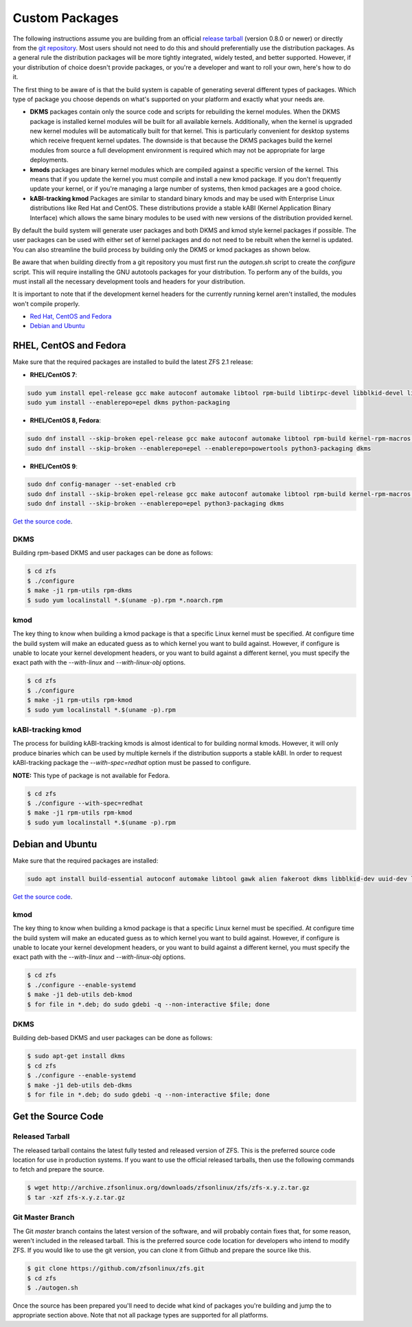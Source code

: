 Custom Packages
===============

The following instructions assume you are building from an official
`release tarball <https://github.com/zfsonlinux/zfs/releases/latest>`__
(version 0.8.0 or newer) or directly from the `git
repository <https://github.com/zfsonlinux/zfs>`__. Most users should not
need to do this and should preferentially use the distribution packages.
As a general rule the distribution packages will be more tightly
integrated, widely tested, and better supported. However, if your
distribution of choice doesn't provide packages, or you're a developer
and want to roll your own, here's how to do it.

The first thing to be aware of is that the build system is capable of
generating several different types of packages. Which type of package
you choose depends on what's supported on your platform and exactly what
your needs are.

-  **DKMS** packages contain only the source code and scripts for
   rebuilding the kernel modules. When the DKMS package is installed
   kernel modules will be built for all available kernels. Additionally,
   when the kernel is upgraded new kernel modules will be automatically
   built for that kernel. This is particularly convenient for desktop
   systems which receive frequent kernel updates. The downside is that
   because the DKMS packages build the kernel modules from source a full
   development environment is required which may not be appropriate for
   large deployments.

-  **kmods** packages are binary kernel modules which are compiled
   against a specific version of the kernel. This means that if you
   update the kernel you must compile and install a new kmod package. If
   you don't frequently update your kernel, or if you're managing a
   large number of systems, then kmod packages are a good choice.

-  **kABI-tracking kmod** Packages are similar to standard binary kmods
   and may be used with Enterprise Linux distributions like Red Hat and
   CentOS. These distributions provide a stable kABI (Kernel Application
   Binary Interface) which allows the same binary modules to be used
   with new versions of the distribution provided kernel.

By default the build system will generate user packages and both DKMS
and kmod style kernel packages if possible. The user packages can be
used with either set of kernel packages and do not need to be rebuilt
when the kernel is updated. You can also streamline the build process by
building only the DKMS or kmod packages as shown below.

Be aware that when building directly from a git repository you must
first run the *autogen.sh* script to create the *configure* script. This
will require installing the GNU autotools packages for your
distribution. To perform any of the builds, you must install all the
necessary development tools and headers for your distribution.

It is important to note that if the development kernel headers for the
currently running kernel aren't installed, the modules won't compile
properly.

-  `Red Hat, CentOS and Fedora <#red-hat-centos-and-fedora>`__
-  `Debian and Ubuntu <#debian-and-ubuntu>`__

RHEL, CentOS and Fedora
-----------------------

Make sure that the required packages are installed to build the latest
ZFS 2.1 release:

-  **RHEL/CentOS 7**:

.. code:: sh

   sudo yum install epel-release gcc make autoconf automake libtool rpm-build libtirpc-devel libblkid-devel libuuid-devel libudev-devel openssl-devel zlib-devel libaio-devel libattr-devel elfutils-libelf-devel kernel-devel-$(uname -r) python python2-devel python-setuptools python-cffi libffi-devel ncompress
   sudo yum install --enablerepo=epel dkms python-packaging

-  **RHEL/CentOS 8, Fedora**:

.. code:: sh

   sudo dnf install --skip-broken epel-release gcc make autoconf automake libtool rpm-build kernel-rpm-macros libtirpc-devel libblkid-devel libuuid-devel libudev-devel openssl-devel zlib-devel libaio-devel libattr-devel elfutils-libelf-devel kernel-devel-$(uname -r) python3 python3-devel python3-setuptools python3-cffi libffi-devel ncompress
   sudo dnf install --skip-broken --enablerepo=epel --enablerepo=powertools python3-packaging dkms

-  **RHEL/CentOS 9**:

.. code:: sh

   sudo dnf config-manager --set-enabled crb
   sudo dnf install --skip-broken epel-release gcc make autoconf automake libtool rpm-build kernel-rpm-macros libtirpc-devel libblkid-devel libuuid-devel libudev-devel openssl-devel zlib-devel libaio-devel libattr-devel elfutils-libelf-devel kernel-devel-$(uname -r) python3 python3-devel python3-setuptools python3-cffi libffi-devel
   sudo dnf install --skip-broken --enablerepo=epel python3-packaging dkms



`Get the source code <#get-the-source-code>`__.

DKMS
~~~~

Building rpm-based DKMS and user packages can be done as follows:

.. code:: sh

   $ cd zfs
   $ ./configure
   $ make -j1 rpm-utils rpm-dkms
   $ sudo yum localinstall *.$(uname -p).rpm *.noarch.rpm

kmod
~~~~

The key thing to know when building a kmod package is that a specific
Linux kernel must be specified. At configure time the build system will
make an educated guess as to which kernel you want to build against.
However, if configure is unable to locate your kernel development
headers, or you want to build against a different kernel, you must
specify the exact path with the *--with-linux* and *--with-linux-obj*
options.

.. code:: sh

   $ cd zfs
   $ ./configure
   $ make -j1 rpm-utils rpm-kmod
   $ sudo yum localinstall *.$(uname -p).rpm

kABI-tracking kmod
~~~~~~~~~~~~~~~~~~

The process for building kABI-tracking kmods is almost identical to for
building normal kmods. However, it will only produce binaries which can
be used by multiple kernels if the distribution supports a stable kABI.
In order to request kABI-tracking package the *--with-spec=redhat*
option must be passed to configure.

**NOTE:** This type of package is not available for Fedora.

.. code:: sh

   $ cd zfs
   $ ./configure --with-spec=redhat
   $ make -j1 rpm-utils rpm-kmod
   $ sudo yum localinstall *.$(uname -p).rpm

Debian and Ubuntu
-----------------

Make sure that the required packages are installed:

.. code:: sh

   sudo apt install build-essential autoconf automake libtool gawk alien fakeroot dkms libblkid-dev uuid-dev libudev-dev libssl-dev zlib1g-dev libaio-dev libattr1-dev libelf-dev linux-headers-generic python3 python3-dev python3-setuptools python3-cffi libffi-dev python3-packaging

`Get the source code <#get-the-source-code>`__.

.. _kmod-1:

kmod
~~~~

The key thing to know when building a kmod package is that a specific
Linux kernel must be specified. At configure time the build system will
make an educated guess as to which kernel you want to build against.
However, if configure is unable to locate your kernel development
headers, or you want to build against a different kernel, you must
specify the exact path with the *--with-linux* and *--with-linux-obj*
options.

.. code:: sh

   $ cd zfs
   $ ./configure --enable-systemd
   $ make -j1 deb-utils deb-kmod
   $ for file in *.deb; do sudo gdebi -q --non-interactive $file; done

.. _dkms-1:

DKMS
~~~~

Building deb-based DKMS and user packages can be done as follows:

.. code:: sh

   $ sudo apt-get install dkms
   $ cd zfs
   $ ./configure --enable-systemd
   $ make -j1 deb-utils deb-dkms
   $ for file in *.deb; do sudo gdebi -q --non-interactive $file; done

Get the Source Code
-------------------

Released Tarball
~~~~~~~~~~~~~~~~

The released tarball contains the latest fully tested and released
version of ZFS. This is the preferred source code location for use in
production systems. If you want to use the official released tarballs,
then use the following commands to fetch and prepare the source.

.. code:: sh

   $ wget http://archive.zfsonlinux.org/downloads/zfsonlinux/zfs/zfs-x.y.z.tar.gz
   $ tar -xzf zfs-x.y.z.tar.gz

Git Master Branch
~~~~~~~~~~~~~~~~~

The Git *master* branch contains the latest version of the software, and
will probably contain fixes that, for some reason, weren't included in
the released tarball. This is the preferred source code location for
developers who intend to modify ZFS. If you would like to use the git
version, you can clone it from Github and prepare the source like this.

.. code:: sh

   $ git clone https://github.com/zfsonlinux/zfs.git
   $ cd zfs
   $ ./autogen.sh

Once the source has been prepared you'll need to decide what kind of
packages you're building and jump the to appropriate section above. Note
that not all package types are supported for all platforms.
